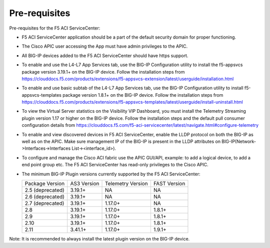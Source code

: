 Pre-requisites
==============

Pre-requisites for the F5 ACI ServiceCenter:

- F5 ACI ServiceCenter application should be a part of the default security domain for proper functioning.
- The Cisco APIC user accessing the App must have admin privileges to the APIC.
- All BIG-IP devices added to the F5 ACI ServiceCenter should have https support.
- To enable and use the L4-L7 App Services tab, use the BIG-IP Configuration utility to install the f5-appsvcs package version 3.19.1+ on the BIG-IP device. Follow the installation steps from https://clouddocs.f5.com/products/extensions/f5-appsvcs-extension/latest/userguide/installation.html
- To enable and use basic subtab of the L4-L7 App Services tab, use the BIG-IP Configuration utility to install f5-appsvcs-templates package version 1.8.1+ on the BIG-IP device. Follow the installation steps from https://clouddocs.f5.com/products/extensions/f5-appsvcs-templates/latest/userguide/install-uninstall.html
- To view the Virtual Server statistics on the Visibility VIP Dashboard, you must install the Telemetry Streaming plugin version 1.17 or higher on the BIG-IP device. Follow the installation steps and the default pull consumer configuration details from https://clouddocs.f5.com/f5-aci-servicecenter/latest/navigate.html#configure-telemetry 
- To enable and view discovered devices in F5 ACI ServiceCenter, enable the LLDP protocol on both the BIG-IP as well as on the APIC. Make sure management IP of the BIG-IP is present in the LLDP attributes on BIG-IP(Network->Interfaces->Interfaces List-><interface_id>).
- To configure and manage the Cisco ACI fabric use the APIC GUI/API, example: to add a logical device, to add a end point group etc. The F5 ACI ServiceCenter has read-only privileges to the Cisco APIC.
- The minimum BIG-IP Plugin versions currently supported by the F5 ACI ServiceCenter:

  +-----------------------------+------------------------+--------------------------------+---------------------------------------+
  | Package Version             | AS3 Version            | Telemetry Version              | FAST Version                          |
  +-----------------------------+------------------------+--------------------------------+---------------------------------------+
  | 2.5 (deprecated)            | 3.19.1+                | NA                             |  NA                                   |
  +-----------------------------+------------------------+--------------------------------+---------------------------------------+
  | 2.6 (deprecated)            | 3.19.1+                | NA                             |  NA                                   |
  +-----------------------------+------------------------+--------------------------------+---------------------------------------+
  | 2.7 (deprecated)            | 3.19.1+                | 1.17.0+                        |  NA                                   |
  +-----------------------------+------------------------+--------------------------------+---------------------------------------+
  | 2.8                         | 3.19.1+                | 1.17.0+                        |  1.8.1+                               |
  +-----------------------------+------------------------+--------------------------------+---------------------------------------+
  | 2.9                         | 3.19.1+                | 1.17.0+                        |  1.8.1+                               |
  +-----------------------------+------------------------+--------------------------------+---------------------------------------+
  | 2.10                        | 3.19.1+                | 1.17.0+                        |  1.8.1+                               |
  +-----------------------------+------------------------+--------------------------------+---------------------------------------+
  | 2.11                        | 3.41.1+                | 1.17.0+                        |  1.9.1+                               |
  +-----------------------------+------------------------+--------------------------------+---------------------------------------+

Note:  It is recommended to always install the latest plugin version on the BIG-IP device.
